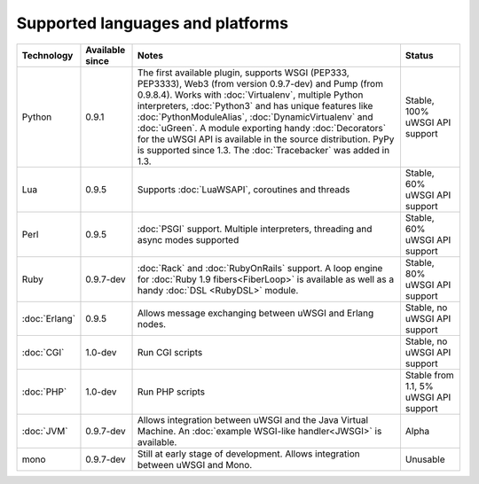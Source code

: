 Supported languages and platforms
=================================

.. list-table:: 
    :header-rows: 1
    
    * - Technology
      - Available since
      - Notes
      - Status
    * - Python
      - 0.9.1
      - The first available plugin, supports WSGI (PEP333, PEP3333), Web3 (from version 0.9.7-dev) and Pump (from 0.9.8.4). Works with :doc:`Virtualenv`, multiple Python interpreters, :doc:`Python3` and has unique features like :doc:`PythonModuleAlias`, :doc:`DynamicVirtualenv` and :doc:`uGreen`. A module exporting handy :doc:`Decorators` for the uWSGI API is available in the source distribution. PyPy is supported since 1.3. The :doc:`Tracebacker` was added in 1.3.
      - Stable, 100% uWSGI API support
    * - Lua
      - 0.9.5
      - Supports :doc:`LuaWSAPI`, coroutines and threads
      - Stable, 60% uWSGI API support
    * - Perl
      - 0.9.5
      - :doc:`PSGI` support. Multiple interpreters, threading and async modes supported
      - Stable, 60% uWSGI API support
    * - Ruby
      - 0.9.7-dev
      - :doc:`Rack` and :doc:`RubyOnRails` support. A loop engine for :doc:`Ruby 1.9 fibers<FiberLoop>` is available as well as a handy :doc:`DSL <RubyDSL>` module.
      - Stable, 80% uWSGI API support
    * - :doc:`Erlang`
      - 0.9.5
      - Allows message exchanging between uWSGI and Erlang nodes.
      - Stable, no uWSGI API support
    * - :doc:`CGI`
      - 1.0-dev
      - Run CGI scripts
      - Stable, no uWSGI API support
    * - :doc:`PHP`
      - 1.0-dev
      - Run PHP scripts
      - Stable from 1.1, 5% uWSGI API support   
    * - :doc:`JVM`
      - 0.9.7-dev
      - Allows integration between uWSGI and the Java Virtual Machine. An :doc:`example WSGI-like handler<JWSGI>` is available.
      - Alpha
    * - mono
      - 0.9.7-dev
      - Still at early stage of development. Allows integration between uWSGI and Mono.
      - Unusable
